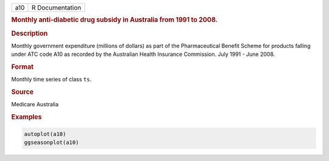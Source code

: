 .. container::

   === ===============
   a10 R Documentation
   === ===============

   .. rubric:: Monthly anti-diabetic drug subsidy in Australia from 1991
      to 2008.
      :name: a10

   .. rubric:: Description
      :name: description

   Monthly government expenditure (millions of dollars) as part of the
   Pharmaceutical Benefit Scheme for products falling under ATC code A10
   as recorded by the Australian Health Insurance Commission. July 1991
   - June 2008.

   .. rubric:: Format
      :name: format

   Monthly time series of class ``ts``.

   .. rubric:: Source
      :name: source

   Medicare Australia

   .. rubric:: Examples
      :name: examples

   .. code:: R

      autoplot(a10)
      ggseasonplot(a10)
